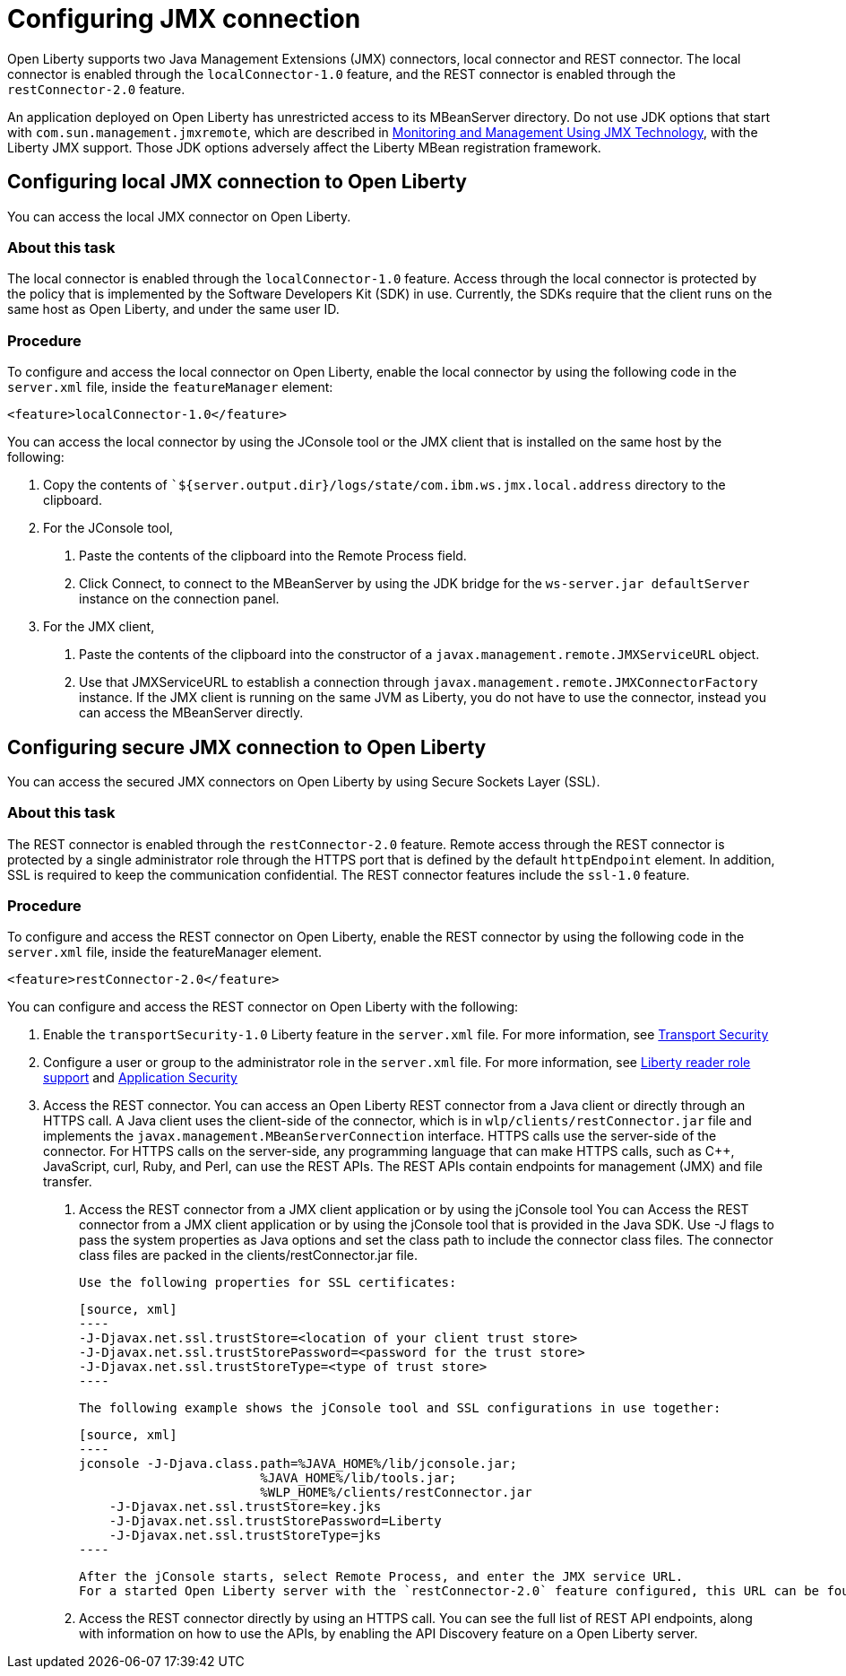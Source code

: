 // Copyright (c) 2020 IBM Corporation and others.
// Licensed under Creative Commons Attribution-NoDerivatives
// 4.0 International (CC BY-ND 4.0)
//   https://creativecommons.org/licenses/by-nd/4.0/
//
// Contributors:
//     IBM Corporation
//
:page-description: Open Liberty supports two JMX connectors, local connector and REST connector.
:seo-title: Designing cloud-native microservices
:seo-description: Open Liberty supports two JMX connectors, local connector and REST connector.
:page-layout: general-reference
:page-type: general
= Configuring JMX connection

Open Liberty supports two Java Management Extensions (JMX) connectors, local connector and REST connector.
The local connector is enabled through the `localConnector-1.0` feature, and the REST connector is enabled through the `restConnector-2.0` feature.

An application deployed on Open Liberty has unrestricted access to its MBeanServer directory.
Do not use JDK options that start with `com.sun.management.jmxremote`, which are described in https://docs.oracle.com/javase/8/docs/technotes/guides/management/agent.html[Monitoring and Management Using JMX Technology], with the Liberty JMX support.
Those JDK options adversely affect the Liberty MBean registration framework.



== Configuring local JMX connection to Open Liberty

You can access the local JMX connector on Open Liberty.

=== About this task

The local connector is enabled through the `localConnector-1.0` feature.
Access through the local connector is protected by the policy that is implemented by the Software Developers Kit (SDK) in use.
Currently, the SDKs require that the client runs on the same host as Open Liberty, and under the same user ID.


=== Procedure

To configure and access the local connector on Open Liberty, enable the local connector by using the following code in the `server.xml` file, inside the `featureManager` element:

[source, xml]
----
<feature>localConnector-1.0</feature>
----

You can access the local connector by using the JConsole tool or the JMX client that is installed on the same host by the following:

1.  Copy the contents of ``${server.output.dir}/logs/state/com.ibm.ws.jmx.local.address` directory to the clipboard.
2.  For the JConsole tool,
    a. Paste the contents of the clipboard into the Remote Process field.
    b. Click Connect, to connect to the MBeanServer by using the JDK bridge for the `ws-server.jar defaultServer` instance on the connection panel.
3.  For the JMX client,
    a. Paste the contents of the clipboard into the constructor of a `javax.management.remote.JMXServiceURL` object.
    b. Use that JMXServiceURL to establish a connection through `javax.management.remote.JMXConnectorFactory` instance. If the JMX client is running on the same JVM as Liberty, you do not have to use the connector, instead you can access the MBeanServer directly.

== Configuring secure JMX connection to Open Liberty

You can access the secured JMX connectors on Open Liberty by using Secure Sockets Layer (SSL).

=== About this task

The REST connector is enabled through the `restConnector-2.0` feature.
Remote access through the REST connector is protected by a single administrator role through the HTTPS port that is defined by the default `httpEndpoint` element.
In addition, SSL is required to keep the communication confidential.
The REST connector features include the `ssl-1.0` feature.


=== Procedure

To configure and access the REST connector on Open Liberty, enable the REST connector by using the following code in the `server.xml` file, inside the featureManager element.

[source, xml]
----
<feature>restConnector-2.0</feature>
----

You can configure and access the REST connector on Open Liberty with the following:

1. Enable the `transportSecurity-1.0` Liberty feature in the `server.xml` file. For more information, see https://draft-openlibertyio.mybluemix.net/docs/20.0.0.10/reference/feature/transportSecurity-1.0.html[Transport Security]
2. Configure a user or group to the administrator role in the `server.xml` file. For more information, see https://www.openliberty.io/blog/2019/12/06/microprofile-32-health-metrics-190012.html?_ga=2.158326527.459286532.1600178725-1952517729.1592489443#rrs[Liberty reader role support] and https://draft-openlibertyio.mybluemix.net/docs/20.0.0.10/reference/feature/appSecurity-3.0.html[Application Security]
3. Access the REST connector.
You can access an Open Liberty REST connector from a Java client or directly through an HTTPS call.
A Java client uses the client-side of the connector, which is in `wlp/clients/restConnector.jar` file and implements the `javax.management.MBeanServerConnection` interface.
HTTPS calls use the server-side of the connector.
For HTTPS calls on the server-side, any programming language that can make HTTPS calls, such as C++, JavaScript, curl, Ruby, and Perl, can use the REST APIs.
The REST APIs contain endpoints for management (JMX) and file transfer.
  a. Access the REST connector from a JMX client application or by using the jConsole tool
     You can Access the REST connector from a JMX client application or by using the jConsole tool that is provided in the Java SDK.
     Use -J flags to pass the system properties as Java options and set the class path to include the connector class files.
     The connector class files are packed in the clients/restConnector.jar file.

     Use the following properties for SSL certificates:

     [source, xml]
     ----
     -J-Djavax.net.ssl.trustStore=<location of your client trust store>
     -J-Djavax.net.ssl.trustStorePassword=<password for the trust store>
     -J-Djavax.net.ssl.trustStoreType=<type of trust store>
     ----

     The following example shows the jConsole tool and SSL configurations in use together:

     [source, xml]
     ----
     jconsole -J-Djava.class.path=%JAVA_HOME%/lib/jconsole.jar;
                             %JAVA_HOME%/lib/tools.jar;
                             %WLP_HOME%/clients/restConnector.jar
         -J-Djavax.net.ssl.trustStore=key.jks
         -J-Djavax.net.ssl.trustStorePassword=Liberty
         -J-Djavax.net.ssl.trustStoreType=jks
     ----

     After the jConsole starts, select Remote Process, and enter the JMX service URL.
     For a started Open Liberty server with the `restConnector-2.0` feature configured, this URL can be found in `${server.output.dir}/logs/state/com.ibm.ws.jmx.rest.address`.

     b. Access the REST connector directly by using an HTTPS call.
     You can see the full list of REST API endpoints, along with information on how to use the APIs, by enabling the API Discovery feature on a Open Liberty server.
